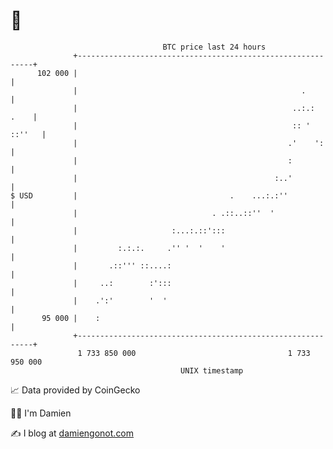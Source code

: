 * 👋

#+begin_example
                                     BTC price last 24 hours                    
                 +------------------------------------------------------------+ 
         102 000 |                                                            | 
                 |                                                  .         | 
                 |                                                ..:.:  .    | 
                 |                                                :: ' ::''   | 
                 |                                               .'    ':     | 
                 |                                               :            | 
                 |                                            :..'            | 
   $ USD         |                                  .    ...:.:''             | 
                 |                              . .::..::''  '                | 
                 |                     :...:.::':::                           | 
                 |         :.:.:.     .'' '  '    '                           | 
                 |       .::''' ::....:                                       | 
                 |     ..:        :':::                                       | 
                 |    .':'        '  '                                        | 
          95 000 |    :                                                       | 
                 +------------------------------------------------------------+ 
                  1 733 850 000                                  1 733 950 000  
                                         UNIX timestamp                         
#+end_example
📈 Data provided by CoinGecko

🧑‍💻 I'm Damien

✍️ I blog at [[https://www.damiengonot.com][damiengonot.com]]

